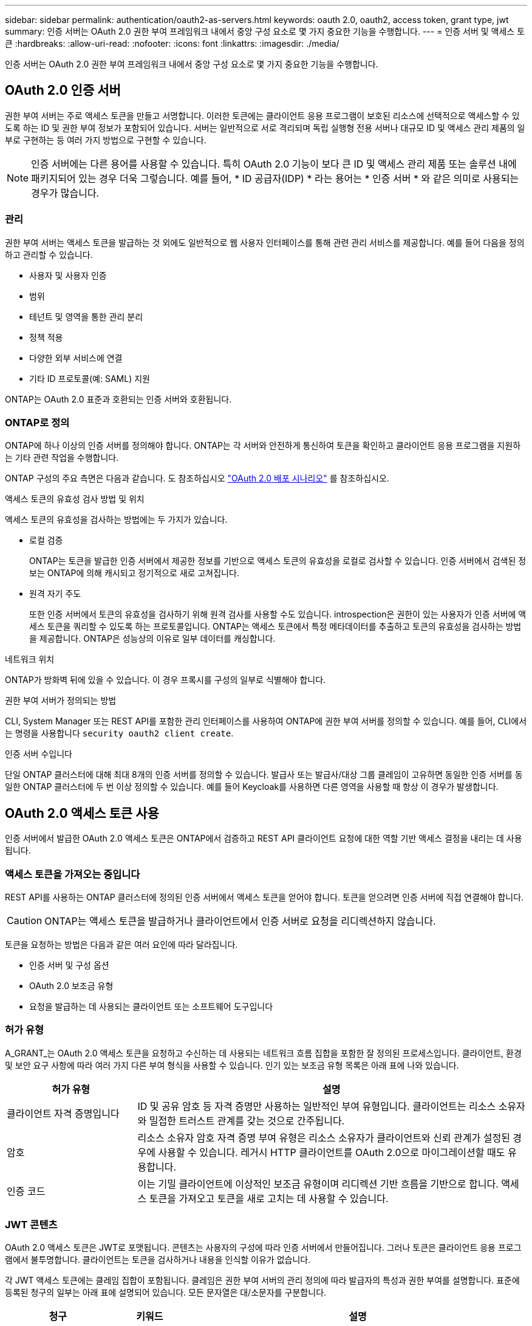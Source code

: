 ---
sidebar: sidebar 
permalink: authentication/oauth2-as-servers.html 
keywords: oauth 2.0, oauth2, access token, grant type, jwt 
summary: 인증 서버는 OAuth 2.0 권한 부여 프레임워크 내에서 중앙 구성 요소로 몇 가지 중요한 기능을 수행합니다. 
---
= 인증 서버 및 액세스 토큰
:hardbreaks:
:allow-uri-read: 
:nofooter: 
:icons: font
:linkattrs: 
:imagesdir: ./media/


[role="lead"]
인증 서버는 OAuth 2.0 권한 부여 프레임워크 내에서 중앙 구성 요소로 몇 가지 중요한 기능을 수행합니다.



== OAuth 2.0 인증 서버

권한 부여 서버는 주로 액세스 토큰을 만들고 서명합니다. 이러한 토큰에는 클라이언트 응용 프로그램이 보호된 리소스에 선택적으로 액세스할 수 있도록 하는 ID 및 권한 부여 정보가 포함되어 있습니다. 서버는 일반적으로 서로 격리되며 독립 실행형 전용 서버나 대규모 ID 및 액세스 관리 제품의 일부로 구현하는 등 여러 가지 방법으로 구현할 수 있습니다.


NOTE: 인증 서버에는 다른 용어를 사용할 수 있습니다. 특히 OAuth 2.0 기능이 보다 큰 ID 및 액세스 관리 제품 또는 솔루션 내에 패키지되어 있는 경우 더욱 그렇습니다. 예를 들어, * ID 공급자(IDP) * 라는 용어는 * 인증 서버 * 와 같은 의미로 사용되는 경우가 많습니다.



=== 관리

권한 부여 서버는 액세스 토큰을 발급하는 것 외에도 일반적으로 웹 사용자 인터페이스를 통해 관련 관리 서비스를 제공합니다. 예를 들어 다음을 정의하고 관리할 수 있습니다.

* 사용자 및 사용자 인증
* 범위
* 테넌트 및 영역을 통한 관리 분리
* 정책 적용
* 다양한 외부 서비스에 연결
* 기타 ID 프로토콜(예: SAML) 지원


ONTAP는 OAuth 2.0 표준과 호환되는 인증 서버와 호환됩니다.



=== ONTAP로 정의

ONTAP에 하나 이상의 인증 서버를 정의해야 합니다. ONTAP는 각 서버와 안전하게 통신하여 토큰을 확인하고 클라이언트 응용 프로그램을 지원하는 기타 관련 작업을 수행합니다.

ONTAP 구성의 주요 측면은 다음과 같습니다. 도 참조하십시오 link:../authentication/oauth2-deployment-scenarios.html["OAuth 2.0 배포 시나리오"] 를 참조하십시오.

.액세스 토큰의 유효성 검사 방법 및 위치
액세스 토큰의 유효성을 검사하는 방법에는 두 가지가 있습니다.

* 로컬 검증
+
ONTAP는 토큰을 발급한 인증 서버에서 제공한 정보를 기반으로 액세스 토큰의 유효성을 로컬로 검사할 수 있습니다. 인증 서버에서 검색된 정보는 ONTAP에 의해 캐시되고 정기적으로 새로 고쳐집니다.

* 원격 자기 주도
+
또한 인증 서버에서 토큰의 유효성을 검사하기 위해 원격 검사를 사용할 수도 있습니다. introspection은 권한이 있는 사용자가 인증 서버에 액세스 토큰을 쿼리할 수 있도록 하는 프로토콜입니다. ONTAP는 액세스 토큰에서 특정 메타데이터를 추출하고 토큰의 유효성을 검사하는 방법을 제공합니다. ONTAP은 성능상의 이유로 일부 데이터를 캐싱합니다.



.네트워크 위치
ONTAP가 방화벽 뒤에 있을 수 있습니다. 이 경우 프록시를 구성의 일부로 식별해야 합니다.

.권한 부여 서버가 정의되는 방법
CLI, System Manager 또는 REST API를 포함한 관리 인터페이스를 사용하여 ONTAP에 권한 부여 서버를 정의할 수 있습니다. 예를 들어, CLI에서는 명령을 사용합니다 `security oauth2 client create`.

.인증 서버 수입니다
단일 ONTAP 클러스터에 대해 최대 8개의 인증 서버를 정의할 수 있습니다. 발급사 또는 발급사/대상 그룹 클레임이 고유하면 동일한 인증 서버를 동일한 ONTAP 클러스터에 두 번 이상 정의할 수 있습니다. 예를 들어 Keycloak를 사용하면 다른 영역을 사용할 때 항상 이 경우가 발생합니다.



== OAuth 2.0 액세스 토큰 사용

인증 서버에서 발급한 OAuth 2.0 액세스 토큰은 ONTAP에서 검증하고 REST API 클라이언트 요청에 대한 역할 기반 액세스 결정을 내리는 데 사용됩니다.



=== 액세스 토큰을 가져오는 중입니다

REST API를 사용하는 ONTAP 클러스터에 정의된 인증 서버에서 액세스 토큰을 얻어야 합니다. 토큰을 얻으려면 인증 서버에 직접 연결해야 합니다.


CAUTION: ONTAP는 액세스 토큰을 발급하거나 클라이언트에서 인증 서버로 요청을 리디렉션하지 않습니다.

토큰을 요청하는 방법은 다음과 같은 여러 요인에 따라 달라집니다.

* 인증 서버 및 구성 옵션
* OAuth 2.0 보조금 유형
* 요청을 발급하는 데 사용되는 클라이언트 또는 소프트웨어 도구입니다




=== 허가 유형

A_GRANT_는 OAuth 2.0 액세스 토큰을 요청하고 수신하는 데 사용되는 네트워크 흐름 집합을 포함한 잘 정의된 프로세스입니다. 클라이언트, 환경 및 보안 요구 사항에 따라 여러 가지 다른 부여 형식을 사용할 수 있습니다. 인기 있는 보조금 유형 목록은 아래 표에 나와 있습니다.

[cols="25,75"]
|===
| 허가 유형 | 설명 


| 클라이언트 자격 증명입니다 | ID 및 공유 암호 등 자격 증명만 사용하는 일반적인 부여 유형입니다. 클라이언트는 리소스 소유자와 밀접한 트러스트 관계를 갖는 것으로 간주됩니다. 


| 암호 | 리소스 소유자 암호 자격 증명 부여 유형은 리소스 소유자가 클라이언트와 신뢰 관계가 설정된 경우에 사용할 수 있습니다. 레거시 HTTP 클라이언트를 OAuth 2.0으로 마이그레이션할 때도 유용합니다. 


| 인증 코드 | 이는 기밀 클라이언트에 이상적인 보조금 유형이며 리디렉션 기반 흐름을 기반으로 합니다. 액세스 토큰을 가져오고 토큰을 새로 고치는 데 사용할 수 있습니다. 
|===


=== JWT 콘텐츠

OAuth 2.0 액세스 토큰은 JWT로 포맷됩니다. 콘텐츠는 사용자의 구성에 따라 인증 서버에서 만들어집니다. 그러나 토큰은 클라이언트 응용 프로그램에서 불투명합니다. 클라이언트는 토큰을 검사하거나 내용을 인식할 이유가 없습니다.

각 JWT 액세스 토큰에는 클레임 집합이 포함됩니다. 클레임은 권한 부여 서버의 관리 정의에 따라 발급자의 특성과 권한 부여를 설명합니다. 표준에 등록된 청구의 일부는 아래 표에 설명되어 있습니다. 모든 문자열은 대/소문자를 구분합니다.

[cols="20,15,65"]
|===
| 청구 | 키워드 | 설명 


| 발급사 | 아이에스에스주식회사 | 토큰을 발급한 보안 주체를 식별합니다. 신청 처리는 응용 프로그램에 따라 다릅니다. 


| 제목 | 하위 | 토큰의 제목 또는 사용자입니다. 이름은 전역적으로 또는 로컬에서 고유하도록 범위가 지정됩니다. 


| 대상 | 호주 달러 | 토큰을 받을 수신자입니다. 문자열 배열로 구현됩니다. 


| 만료 | 만료 | 토큰이 만료되어 거부되어야 하는 시간입니다. 
|===
을 참조하십시오 https://www.rfc-editor.org/info/rfc7519["RFC 7519: JSON 웹 토큰"^] 를 참조하십시오.
